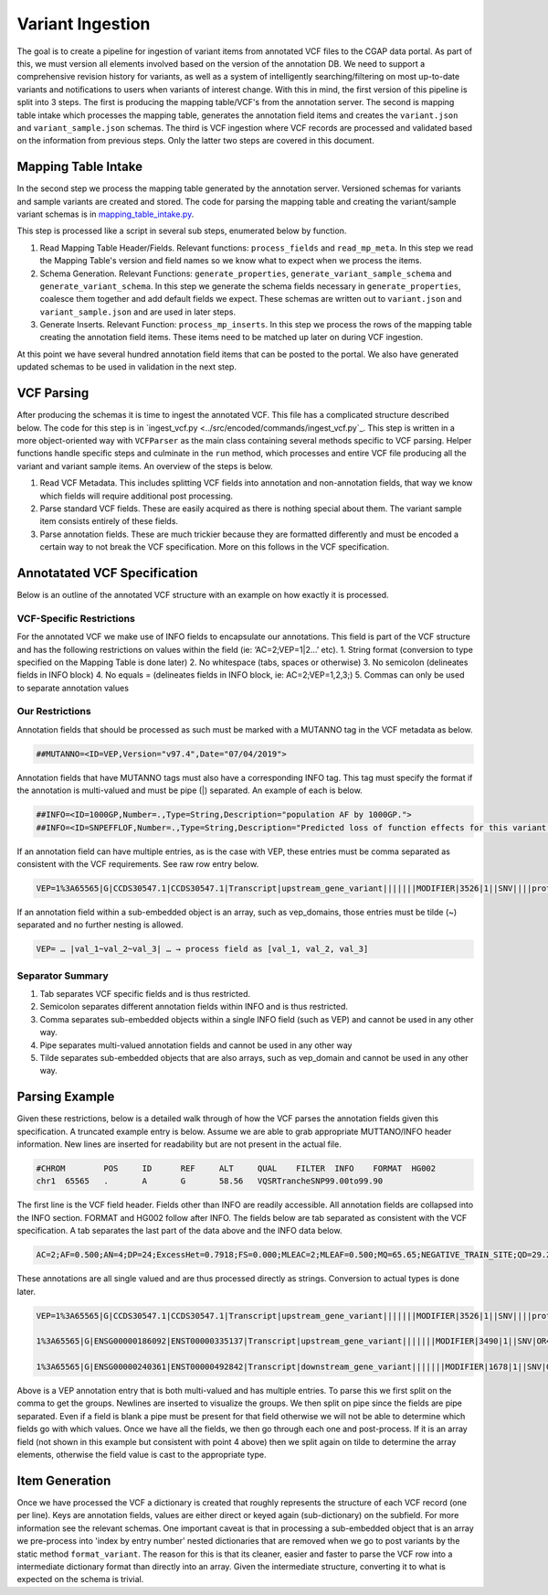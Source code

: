 Variant Ingestion
=================

The goal is to create a pipeline for ingestion of variant items from annotated VCF files to the CGAP data portal. As part of this, we must version all elements involved based on the version of the annotation DB. We need to support a comprehensive revision history for variants, as well as a system of intelligently searching/filtering on most up-to-date variants and notifications to users when variants of interest change. With this in mind, the first version of this pipeline is split into 3 steps. The first is producing the mapping table/VCF's from the annotation server. The second is mapping table intake which processes the mapping table, generates the annotation field items and creates the ``variant.json`` and ``variant_sample.json`` schemas. The third is VCF ingestion where VCF records are processed and validated based on the information from previous steps. Only the latter two steps are covered in this document.

Mapping Table Intake
^^^^^^^^^^^^^^^^^^^^

In the second step we process the mapping table generated by the annotation server. Versioned schemas for variants and sample variants are created and stored. The code for parsing the mapping table and creating the variant/sample variant schemas is in `mapping_table_intake.py <../src/encoded/commands/mapping_table_intake.py>`_.

This step is processed like a script in several sub steps, enumerated below by function.

1. Read Mapping Table Header/Fields. Relevant functions: ``process_fields`` and ``read_mp_meta``. In this step we read the Mapping Table's version and field names so we know what to expect when we process the items.
2. Schema Generation. Relevant Functions: ``generate_properties``, ``generate_variant_sample_schema`` and ``generate_variant_schema``. In this step we generate the schema fields necessary in ``generate_properties``, coalesce them together and add default fields we expect. These schemas are written out to ``variant.json`` and ``variant_sample.json`` and are used in later steps.
3. Generate Inserts. Relevant Function: ``process_mp_inserts``. In this step we process the rows of the mapping table creating the annotation field items. These items need to be matched up later on during VCF ingestion.

At this point we have several hundred annotation field items that can be posted to the portal. We also have generated updated schemas to be used in validation in the next step.

VCF Parsing
^^^^^^^^^^^

After producing the schemas it is time to ingest the annotated VCF. This file has a complicated structure described below. The code for this step is in `ingest_vcf.py <../src/encoded/commands/ingest_vcf.py`_. This step is written in a more object-oriented way with ``VCFParser`` as the main class containing several methods specific to VCF parsing. Helper functions handle specific steps and culminate in the ``run`` method, which processes and entire VCF file producing all the variant and variant sample items. An overview of the steps is below.

1. Read VCF Metadata. This includes splitting VCF fields into annotation and non-annotation fields, that way we know which fields will require additional post processing.
2. Parse standard VCF fields. These are easily acquired as there is nothing special about them. The variant sample item consists entirely of these fields.
3. Parse annotation fields. These are much trickier because they are formatted differently and must be encoded a certain way to not break the VCF specification. More on this follows in the VCF specification.

Annotatated VCF Specification
^^^^^^^^^^^^^^^^^^^^^^^^^^^^

Below is an outline of the annotated VCF structure with an example on how exactly it is processed.

VCF-Specific Restrictions
"""""""""""""""""""""""""

For the annotated VCF we make use of INFO fields to encapsulate our annotations. This field is part of the VCF structure and has the following restrictions on values within the field (ie: ‘AC=2;VEP=1|2…’ etc).
1. String format (conversion to type specified on the Mapping Table is done later)
2. No whitespace (tabs, spaces or otherwise)
3. No semicolon (delineates fields in INFO block)
4. No equals = (delineates fields in INFO block, ie: AC=2;VEP=1,2,3;)
5. Commas can only be used to separate annotation values

Our Restrictions
""""""""""""""""

Annotation fields that should be processed as such must be marked with a MUTANNO tag in the VCF metadata as below.

.. code-block::

  ##MUTANNO=<ID=VEP,Version="v97.4",Date="07/04/2019">

Annotation fields that have MUTANNO tags must also have a corresponding INFO tag. This tag must specify the format if the annotation is multi-valued and must be pipe (|) separated. An example of each is below.

.. code-block::

  ##INFO=<ID=1000GP,Number=.,Type=String,Description="population AF by 1000GP.">
  ##INFO=<ID=SNPEFFLOF,Number=.,Type=String,Description="Predicted loss of function effects for this variant by SNPEFF. Format:'Gene_Name|Gene_ID|Number_of_transcripts_in_gene|Percent_of_transcripts_affected' ">

If an annotation field can have multiple entries, as is the case with VEP, these entries must be comma separated as consistent with the VCF requirements. See raw row entry below.

.. code-block::

  VEP=1%3A65565|G|CCDS30547.1|CCDS30547.1|Transcript|upstream_gene_variant|||||||MODIFIER|3526|1||SNV||||protein_coding|YES||||CCDS30547.1|CCDS30547.1|||||||||||||||||||||,1%3A65565|G|ENSG00000186092|ENST00000335137|Transcript|upstream_gene_variant|||||||MODIFIER|3490|1||SNV|OR4F5|HGNC|HGNC%3A14825|protein_coding|YES|||P1|CCDS30547.1|ENSP00000334393|Q8NH21||UPI0000041BC1|||||||||||||||||| …

If an annotation field within a sub-embedded object is an array, such as vep_domains, those entries must be tilde (~) separated and no further nesting is allowed.

.. code-block::

  VEP= … |val_1~val_2~val_3| … → process field as [val_1, val_2, val_3]

Separator Summary
"""""""""""""""""

1. Tab separates VCF specific fields and is thus restricted.
2. Semicolon separates different annotation fields within INFO and is thus restricted.
3. Comma separates sub-embedded objects within a single INFO field (such as VEP) and cannot be used in any other way.
4. Pipe separates multi-valued annotation fields and cannot be used in any other way
5. Tilde separates sub-embedded objects that are also arrays, such as vep_domain and cannot be used in any other way.


Parsing Example
^^^^^^^^^^^^^^^

Given these restrictions, below is a detailed walk through of how the VCF parses the annotation fields given this specification. A truncated example entry is below. Assume we are able to grab appropriate MUTTANO/INFO header information. New lines are inserted for readability but are not present in the actual file.

.. code-block::

  #CHROM	POS	ID	REF	ALT	QUAL	FILTER	INFO	FORMAT	HG002
  chr1	65565	.	A	G	58.56	VQSRTrancheSNP99.00to99.90

The first line is the VCF field header. Fields other than INFO are readily accessible. All annotation fields are collapsed into the INFO section. FORMAT and HG002 follow after INFO. The fields below are tab separated as consistent with the VCF specification. A tab separates the last part of the data above and the INFO data below.

.. code-block::

  AC=2;AF=0.500;AN=4;DP=24;ExcessHet=0.7918;FS=0.000;MLEAC=2;MLEAF=0.500;MQ=65.65;NEGATIVE_TRAIN_SITE;QD=29.28;SOR=2.303;VQSLOD=-3.874e+00;culprit=DP;

These annotations are all single valued and are thus processed directly as strings. Conversion to actual types is done later.

.. code-block::

  VEP=1%3A65565|G|CCDS30547.1|CCDS30547.1|Transcript|upstream_gene_variant|||||||MODIFIER|3526|1||SNV||||protein_coding|YES||||CCDS30547.1|CCDS30547.1|||||||||||||||||||||,

  1%3A65565|G|ENSG00000186092|ENST00000335137|Transcript|upstream_gene_variant|||||||MODIFIER|3490|1||SNV|OR4F5|HGNC|HGNC%3A14825|protein_coding|YES|||P1|CCDS30547.1|ENSP00000334393|Q8NH21||UPI0000041BC1||||||||||||||||||,

  1%3A65565|G|ENSG00000240361|ENST00000492842|Transcript|downstream_gene_variant|||||||MODIFIER|1678|1||SNV|OR4G11P|HGNC|HGNC%3A31276|transcribed_unprocessed_pseudogene|||||||||||||||||||||||||||;

Above is a VEP annotation entry that is both multi-valued and has multiple entries. To parse this we first split on the comma to get the groups. Newlines are inserted to visualize the groups. We then split on pipe since the fields are pipe separated. Even if a field is blank a pipe must be present for that field otherwise we will not be able to determine which fields go with which values. Once we have all the fields, we then go through each one and post-process. If it is an array field (not shown in this example but consistent with point 4 above) then we split again on tilde to determine the array elements, otherwise the field value is cast to the appropriate type.

Item Generation
^^^^^^^^^^^^^^^

Once we have processed the VCF a dictionary is created that roughly represents the structure of each VCF record (one per line). Keys are annotation fields, values are either direct or keyed again (sub-dictionary) on the subfield. For more information see the relevant schemas. One important caveat is that in processing a sub-embedded object that is an array we pre-process into 'index by entry number' nested dictionaries that are removed when we go to post variants by the static method ``format_variant``. The reason for this is that its cleaner, easier and faster to parse the VCF row into a intermediate dictionary format than directly into an array. Given the intermediate structure, converting it to what is expected on the schema is trivial.